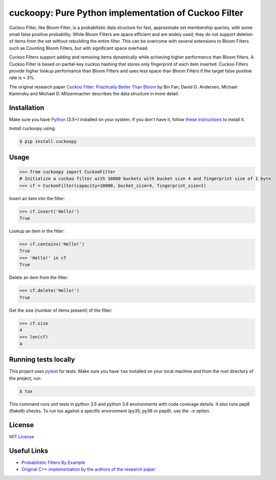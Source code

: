 cuckoopy: Pure Python implementation of Cuckoo Filter
=====================================================

.. image:: https://travis-ci.org/rajathagasthya/cuckoopy.svg?branch=master
    :target: https://travis-ci.org/rajathagasthya/cuckoopy


Cuckoo Filter, like Bloom Filter, is a probabilistic data structure for fast,
approximate set membership queries, with some small false positive probability.
While Bloom Filters are space efficient and are widely used, they do not
support deletion of items from the set without rebuilding the entire filter.
This can be overcome with several extensions to Bloom Filters such as
Counting Bloom Filters, but with significant space overhead.

Cuckoo Filters support adding and removing items dynamically while achieving
higher performance than Bloom filters. A Cuckoo Filter is based on partial-key
cuckoo hashing that stores only fingerprint of each item inserted. Cuckoo
Filters provide higher lookup performance than Bloom Filters and uses less
space than Bloom Filters if the target false positive rate is < 3%.

The original research paper `Cuckoo Filter: Practically Better Than Bloom
<https://www.cs.cmu.edu/~dga/papers/cuckoo-conext2014.pdf>`_ by Bin Fan,
David G. Andersen, Michael Kaminsky and Michael D. Mitzenmacher
describes the data structure in more detail.


Installation
------------
Make sure you have Python_ (3.5+) installed on your system. If you don't have
it, follow `these instructions <https://docs.python.org/3/using/index.html>`_
to install it.

.. _Python: https://www.python.org/

Install cuckoopy using:

.. code-block::

    $ pip install cuckoopy


Usage
-----
.. code-block:: python

    >>> from cuckoopy import CuckooFilter
    # Initialize a cuckoo filter with 10000 buckets with bucket size 4 and fingerprint size of 1 byte
    >>> cf = CuckooFilter(capacity=10000, bucket_size=4, fingerprint_size=1)

Insert an item into the filter:

.. code-block:: python

    >>> cf.insert('Hello!')
    True

Lookup an item in the filter:

.. code-block:: python

    >>> cf.contains('Hello!')
    True
    >>> 'Hello!' in cf
    True

Delete an item from the filter:

.. code-block:: python

    >>> cf.delete('Hello!')
    True

Get the size (number of items present) of the filter:

.. code-block:: python

    >>> cf.size
    4
    >>> len(cf)
    4


Running tests locally
---------------------
This project uses `pytest <http://docs.pytest.org>`_ for tests. Make sure you
have ``tox`` installed on your local machine and from the root directory of the
project, run:

.. code-block::

    $ tox

This command runs unit tests in python 3.5 and python 3.6 environments with
code coverage details. It also runs pep8 (flake8) checks. To run tox against a
specific environment (py35, py36 or pep8), use the ``-e`` option.


License
-------
`MIT License <https://github.com/rajathagasthya/cuckoopy/blob/master/LICENSE>`_


Useful Links
------------
* `Probabilistic Filters By Example <https://bdupras.github.io/filter-tutorial/>`_
* `Original C++ implementation by the authors of the research paper <https://github.com/efficient/cuckoofilter/>`_
